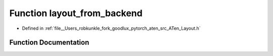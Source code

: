 .. _function_at__layout_from_backend:

Function layout_from_backend
============================

- Defined in :ref:`file__Users_robkunkle_fork_goodlux_pytorch_aten_src_ATen_Layout.h`


Function Documentation
----------------------


.. doxygenfunction:: at::layout_from_backend
